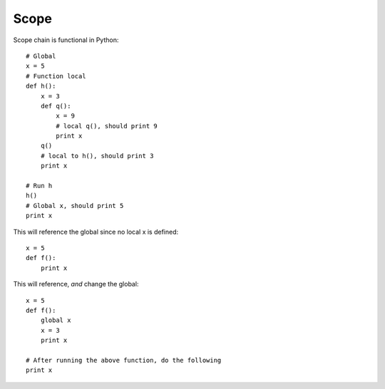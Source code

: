 *****
Scope
*****

Scope chain is functional in Python::

   # Global
   x = 5
   # Function local
   def h():
       x = 3
       def q():
           x = 9
           # local q(), should print 9
           print x
       q()
       # local to h(), should print 3
       print x
   
   # Run h
   h()
   # Global x, should print 5
   print x


This will reference the global since no local x is defined::

   x = 5
   def f():
       print x
   
This will reference, *and* change the global::
   
   x = 5
   def f():
       global x
       x = 3
       print x
   
   # After running the above function, do the following
   print x
